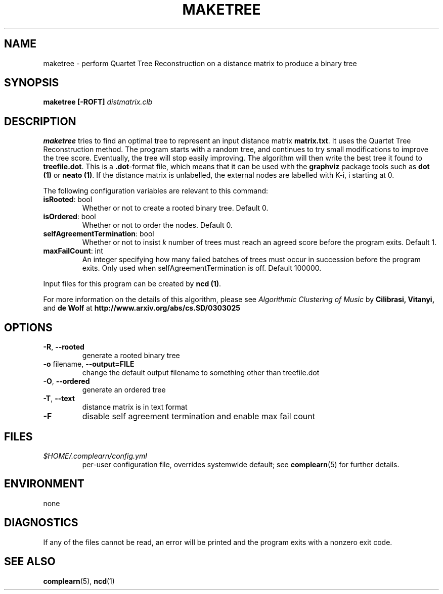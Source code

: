 .TH MAKETREE 1
.SH NAME
maketree \- perform Quartet Tree Reconstruction on a distance matrix to produce
a binary tree
.SH SYNOPSIS
.B maketree [-ROFT]
.I distmatrix.clb
.SH DESCRIPTION
.B maketree
tries to find an optimal tree to represent an input distance matrix \fBmatrix.txt\fR.
It uses the Quartet Tree Reconstruction method.  The program starts with a
random tree, and continues to try small modifications to improve the tree
score.  Eventually, the tree will stop easily improving.  The algorithm will
then write the best tree it found to \fBtreefile.dot\fR.  This is a
\fB.dot\fR-format file, which means that it can be used with the \fBgraphviz\fR
package tools such as \fBdot (1)\fR or \fBneato (1)\fR. If the distance matrix
is unlabelled, the external nodes are labelled with K-i, i starting at 0.

The following configuration variables are relevant to this command:

.TP
\fBisRooted\fR: bool
Whether or not to create a rooted binary tree. Default 0.

.TP
\fBisOrdered\fR: bool
Whether or not to order the nodes. Default 0.

.TP
\fBselfAgreementTermination\fR: bool
Whether or not to insist \fIk\fR number of trees must reach an agreed score
before the program exits. Default 1.

.TP
\fBmaxFailCount\fR: int
An integer specifying how many failed batches of trees must occur in succession
before the program exits.  Only used when selfAgreementTermination is off.
Default 100000.

.PP
Input files for this program can be created by \fBncd (1)\fR.
.PP
For more information on the details of this algorithm, please see
\fIAlgorithmic Clustering of Music\fR by \fBCilibrasi, Vitanyi,\fR and \fBde Wolf\fR at \fBhttp://www.arxiv.org/abs/cs.SD/0303025\fR
.SH OPTIONS
.TP
\fB\-R\fR, \fB\-\-rooted\fR
generate a rooted binary tree
.TP
\fB\-o\fR filename, \fB\-\-output=FILE\fR
change the default output filename to something other than treefile.dot
.TP
\fB\-O\fR, \fB\-\-ordered\fR
generate an ordered tree
.TP
\fB\-T\fR, \fB\-\-text\fR
distance matrix is in text format
.TP
\fB\-F\fR
disable self agreement termination and enable max fail count

.SH FILES
.I $HOME/.complearn/config.yml
.RS
per-user configuration file, overrides systemwide default; see
.BR complearn (5)
for further details.
.SH ENVIRONMENT
none
.SH DIAGNOSTICS
If any of the files cannot be read, an error will be printed and the program exits with a nonzero exit code.
.SH "SEE ALSO"
.BR complearn (5),
.BR ncd (1)
